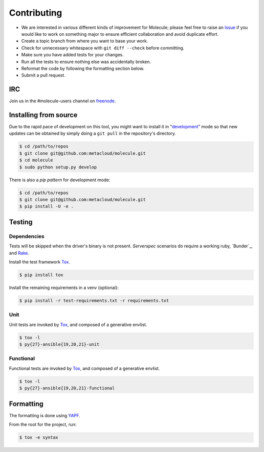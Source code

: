 ************
Contributing
************

* We are interested in various different kinds of improvement for Molecule;
  please feel free to raise an `Issue`_ if you would like to work on something
  major to ensure efficient collaboration and avoid duplicate effort.
* Create a topic branch from where you want to base your work.
* Check for unnecessary whitespace with ``git diff --check`` before committing.
* Make sure you have added tests for your changes.
* Run all the tests to ensure nothing else was accidentally broken.
* Reformat the code by following the formatting section below.
* Submit a pull request.

IRC
===

Join us in the #molecule-users channel on `freenode`_.

.. _`freenode`: https://freenode.net

Installing from source
======================

Due to the rapid pace of development on this tool, you might want to install it
in "`development`_" mode so that new updates can be obtained by simply doing a
``git pull`` in the repository's directory.

.. code-block:: bash

  $ cd /path/to/repos
  $ git clone git@github.com:metacloud/molecule.git
  $ cd molecule
  $ sudo python setup.py develop

There is also a `pip pattern` for development mode:

.. code-block:: bash

  $ cd /path/to/repos
  $ git clone git@github.com:metacloud/molecule.git
  $ pip install -U -e .

.. _`development`: http://pythonhosted.org/setuptools/setuptools.html#development-mode

Testing
=======

Dependencies
------------

Tests will be skipped when the driver's binary is not present. `Serverspec`
scenarios do require a working ruby, `Bunder`_, and `Rake`_.

Install the test framework `Tox`_.

.. code-block:: bash

  $ pip install tox

Install the remaining requirements in a venv (optional):

.. code-block:: bash

  $ pip install -r test-requirements.txt -r requirements.txt

.. _`Bundler`: http://bundler.io
.. _`Rake`: https://github.com/ruby/rake
.. _`Serverspec`: http://serverspec.org

Unit
----

Unit tests are invoked by `Tox`_, and composed of a generative envlist.

.. code-block:: bash

  $ tox -l
  $ py{27}-ansible{19,20,21}-unit

Functional
----------

Functional tests are invoked by `Tox`_, and composed of a generative envlist.

.. code-block:: bash

  $ tox -l
  $ py{27}-ansible{19,20,21}-functional

Formatting
==========

The formatting is done using `YAPF`_.

From the root for the project, run:

.. code-block:: bash

  $ tox -e syntax

.. _`YAPF`: https://github.com/google/yapf
.. _`Tox`: https://tox.readthedocs.io/en/latest
.. _`Issue`: https://github.com/metacloud/molecule/issues
